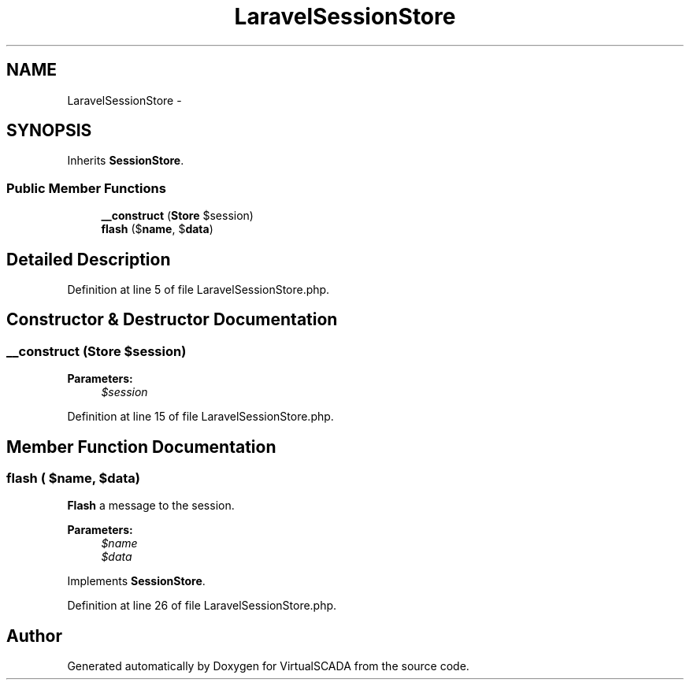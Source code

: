 .TH "LaravelSessionStore" 3 "Tue Apr 14 2015" "Version 1.0" "VirtualSCADA" \" -*- nroff -*-
.ad l
.nh
.SH NAME
LaravelSessionStore \- 
.SH SYNOPSIS
.br
.PP
.PP
Inherits \fBSessionStore\fP\&.
.SS "Public Member Functions"

.in +1c
.ti -1c
.RI "\fB__construct\fP (\fBStore\fP $session)"
.br
.ti -1c
.RI "\fBflash\fP ($\fBname\fP, $\fBdata\fP)"
.br
.in -1c
.SH "Detailed Description"
.PP 
Definition at line 5 of file LaravelSessionStore\&.php\&.
.SH "Constructor & Destructor Documentation"
.PP 
.SS "__construct (\fBStore\fP $session)"

.PP
\fBParameters:\fP
.RS 4
\fI$session\fP 
.RE
.PP

.PP
Definition at line 15 of file LaravelSessionStore\&.php\&.
.SH "Member Function Documentation"
.PP 
.SS "flash ( $name,  $data)"
\fBFlash\fP a message to the session\&.
.PP
\fBParameters:\fP
.RS 4
\fI$name\fP 
.br
\fI$data\fP 
.RE
.PP

.PP
Implements \fBSessionStore\fP\&.
.PP
Definition at line 26 of file LaravelSessionStore\&.php\&.

.SH "Author"
.PP 
Generated automatically by Doxygen for VirtualSCADA from the source code\&.
